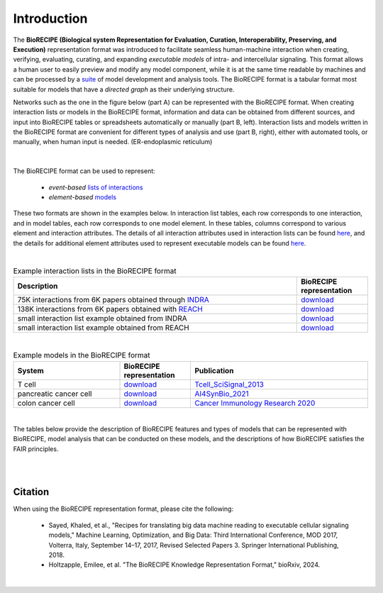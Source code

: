 ############
Introduction
############

The **BioRECIPE (Biological system Representation for Evaluation, Curation, Interoperability, Preserving, and Execution)** representation format was introduced to facilitate seamless human-machine interaction when creating, verifying, evaluating, curating, and expanding *executable models* of intra- and intercellular signaling. This format allows a human user to easily preview and modify any model component, while it is at the same time readable by machines and can be processed by a `suite <https://melody-biorecipe.readthedocs.io/en/latest/compatibility.html#compatibility-and-translators>`_ of model development and analysis tools. The BioRECIPE format is a tabular format most suitable for models that have a *directed graph* as their underlying structure.

Networks such as the one in the figure below (part A) can be represented with the BioRECIPE format. When creating interaction lists or models in the BioRECIPE format, information and data can be obtained from different sources, and input into BioRECIPE tables or spreadsheets automatically or manually (part B, left). Interaction lists and models written in the BioRECIPE format are convenient for different types of analysis and use (part B, right), either with automated tools, or manually, when human input is needed. (ER-endoplasmic reticulum)

.. figure:: figures/figure_BioRECIPE_overview_AB_March2024.png
    :align: center
    :alt: internal figure

|

The BioRECIPE format can be used to represent: 

    - *event-based* `lists of interactions <https://melody-biorecipe.readthedocs.io/en/latest/bio_interactions.html#interaction-lists>`_ 
    - *element-based* `models <https://melody-biorecipe.readthedocs.io/en/latest/model_representation.html#executable-models>`_ 

These two formats are shown in the examples below. In interaction list tables, each row corresponds to one interaction, and in model tables, each row corresponds to one model element. In these tables, columns correspond to various element and interaction attributes. The details of all interaction attributes used in interaction lists can be found `here <https://melody-biorecipe.readthedocs.io/en/latest/bio_interactions.html#interaction-lists>`_, and the details for additional element attributes used to represent executable models can be found `here <https://melody-biorecipe.readthedocs.io/en/latest/model_representation.html#executable-models>`_. 

|

.. csv-table:: Example interaction lists in the BioRECIPE format
    :header: Description, BioRECIPE representation 
    :widths: 80, 20

    75K interactions from 6K papers obtained through `INDRA <https://indra.readthedocs.io/en/latest/>`_, `download <https://github.com/pitt-miskov-zivanov-lab/BioRECIPE/blob/main/examples/interaction_lists/RA_INDRA_st_biorecipe.xlsx>`_ 
    138K interactions from 6K papers obtained with `REACH <https://github.com/clulab/reach>`_, `download <https://github.com/pitt-miskov-zivanov-lab/BioRECIPE/blob/main/examples/interaction_lists/RA_all_reading_biorecipe.xlsx>`_
    small interaction list example obtained from INDRA, `download <https://github.com/pitt-miskov-zivanov-lab/BioRECIPE/blob/main/examples/interaction_lists/Reading_biorecipe.xlsx>`_
    small interaction list example obtained from REACH, `download <https://github.com/pitt-miskov-zivanov-lab/BioRECIPE/blob/main/examples/interaction_lists/interaction_biorecipe.xlsx>`_

|

.. csv-table:: Example models in the BioRECIPE format
    :header: System, BioRECIPE representation, Publication 
    :widths: 30, 20, 50
    
    T cell, `download <https://github.com/pitt-miskov-zivanov-lab/BioRECIPE/blob/main/examples/models/BooleanTcell_biorecipe.xlsx>`_, `Tcell_SciSignal_2013 <https://scholar.google.com/citations?view_op=view_citation&hl=en&user=tUrAYVsAAAAJ&citation_for_view=tUrAYVsAAAAJ:3fE2CSJIrl8C>`_ 
    pancreatic cancer cell, `download <https://github.com/pitt-miskov-zivanov-lab/BioRECIPE/blob/main/examples/models/PCC_biorecipe.xlsx>`_, `AI4SynBio_2021 <https://www.biorxiv.org/content/10.1101/2021.06.08.447557v1.abstract>`_ 
    colon cancer cell, `download <https://github.com/pitt-miskov-zivanov-lab/BioRECIPE/blob/main/examples/models/CACC_biorecipe.xlsx>`_, `Cancer Immunology Research 2020 <https://aacrjournals.org/cancerimmunolres/article/8/2/167/469841/Cross-talk-between-Colon-Cells-and-Macrophages>`_ 
   

|

The tables below provide the description of BioRECIPE features and types of models that can be represented with BioRECIPE, model analysis that can be conducted on these models, and the descriptions of how BioRECIPE satisfies the FAIR principles.

|

.. csv-table:: BioRECIPE features
    :header: Feature, Description 
    :widths: 30, 70

    Standardization, "The documentation is available, and definitions provided to standardize the representation of biological entities and events, ensuring consistency and interoperability across different tools and studies."
    Expressiveness, Captures a wide range of biological phenomena, from molecular interactions to cellular processes.
    Scalability, Represents systems of varying complexity, from simple pathways to whole-cell models.
    Extensibility, Additional attributes, new types of data and relationships can be added as our understanding of biological systems evolves.
    Machine-readable, Can be processed by computer programs, facilitating automated analysis and simulation.
    Human-readable, The tabular spreadsheet format and the underlying graph structure are readable, visualizable, and understandable by humans.
    Support for quantitative data, Incorporates a range of quantitative parameters essential for dynamic simulations.
    Annotations and metadata, It allows for rich annotations and metadata, linking model attributes to biological databases and literature, which is crucial for model validation and reuse.
    Compatibility, Interoperable with a range of tools and platforms, enabling seamless data exchange and integration.
    Facilitates collaboration, Provides a common format for computational modelers and biologists, enabling collaboration and sharing of models.
    Version control and evolution, The documentation and translators are open access and available on ReadtheDocs and GitHub enabling version control and updating.

|



Citation
---------

When using the BioRECIPE representation format, please cite the following:

  - Sayed, Khaled, et al., "Recipes for translating big data machine reading to executable cellular signaling models," Machine Learning, Optimization, and Big Data: Third International Conference, MOD 2017, Volterra, Italy, September 14–17, 2017, Revised Selected Papers 3. Springer International Publishing, 2018.
  - Holtzapple, Emilee, et al. "The BioRECIPE Knowledge Representation Format," bioRxiv, 2024.

|
